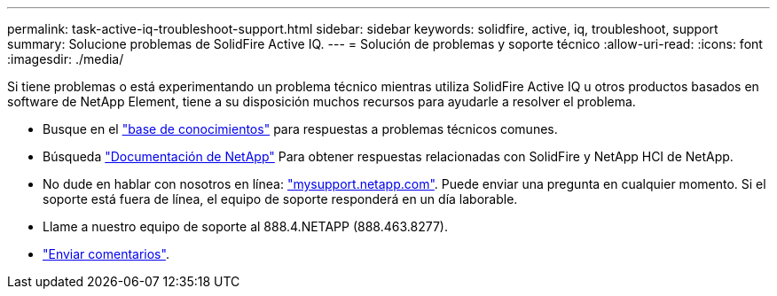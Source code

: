 ---
permalink: task-active-iq-troubleshoot-support.html 
sidebar: sidebar 
keywords: solidfire, active, iq, troubleshoot, support 
summary: Solucione problemas de SolidFire Active IQ. 
---
= Solución de problemas y soporte técnico
:allow-uri-read: 
:icons: font
:imagesdir: ./media/


[role="lead"]
Si tiene problemas o está experimentando un problema técnico mientras utiliza SolidFire Active IQ u otros productos basados en software de NetApp Element, tiene a su disposición muchos recursos para ayudarle a resolver el problema.

* Busque en el https://kb.netapp.com/["base de conocimientos"^] para respuestas a problemas técnicos comunes.
* Búsqueda https://www.netapp.com/support-and-training/documentation/["Documentación de NetApp"^] Para obtener respuestas relacionadas con SolidFire y NetApp HCI de NetApp.
* No dude en hablar con nosotros en línea: https://mysupport.netapp.com/site/["mysupport.netapp.com"^]. Puede enviar una pregunta en cualquier momento. Si el soporte está fuera de línea, el equipo de soporte responderá en un día laborable.
* Llame a nuestro equipo de soporte al 888.4.NETAPP (888.463.8277).
* link:task-active-iq-use-the-user-interface.html#provide-feedback["Enviar comentarios"].


